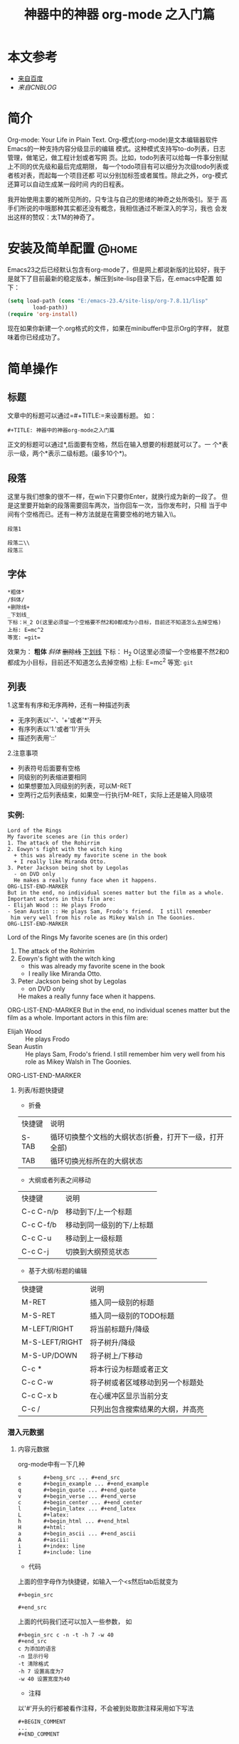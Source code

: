 #+TITLE:神器中的神器 org-mode 之入门篇
* 本文参考
 * [[http:www.baidu.com][来自百度]]
 * [[www.cnblogs.com][来自CNBLOG]]
* 简介
  Org-mode: Your Life in Plain Text.
  Org-模式(org-mode)是文本编辑器软件Emacs的一种支持内容分级显示的编辑
  模式。这种模式支持写to-do列表，日志管理，做笔记，做工程计划或者写网
  页。比如，todo列表可以给每一件事分别赋上不同的优先级和最后完成期限，
  每一个todo项目有可以细分为次级todo列表或者核对表，而起每一个项目还都
  可以分别加标签或者属性。除此之外，org-模式还算可以自动生成某一段时间
  内的日程表。

  我开始使用主要的被所见所的，只专注与自己的思绪的神奇之处所吸引。至于
  高手们所说的中哦那种其实都还没有概念，我相信通过不断深入的学习，我也
  会发出这样的赞叹：太TM的神奇了。
* 安装及简单配置                                                         :@home:
  Emacs23之后已经默认包含有org-mode了，但是网上都说新版的比较好，我于
  是就下了目前最新的稳定版本，解压到site-lisp目录下后，在.emacs中配置
  如下：


  #+BEGIN_SRC emacs-lisp
(setq load-path (cons "E:/emacs-23.4/site-lisp/org-7.8.11/lisp"
        load-path))
(require 'org-install)
  #+END_SRC

  现在如果你新建一个.org格式的文件，如果在minibuffer中显示Org的字样，
  就意味着你已经成功了。
* 简单操作
** 标题
   文章中的标题可以通过=#+TITLE:=来设置标题。 如：

   #+BEGIN_SRC
#+TITLE: 神器中的神器org-mode之入门篇
   #+END_SRC
   正文的标题可以通过*,后面要有空格，然后在输入想要的标题就可以了。一
   个*表示一级，两个*表示二级标题。(最多10个*)。
** 段落
   这里与我们想象的很不一样，在win下只要你Enter，就换行成为新的一段了。
   但是这里要开始新的段落需要回车两次，当你回车一次，当你发布时，只相
   当于中间有个空格而已。还有一种方法就是在需要空格的地方输入\\。
   #+BEGIN_SRC
段落1

段落二\\
段落三
   #+END_SRC
** 字体
   #+BEGIN_SRC
*粗体*
/斜体/
+删除线+
_下划线_
下标：H_2 O(这里必须留一个空格要不然2和0都成为小目标，目前还不知道怎么去掉空格)
上标: E=mc^2
等宽: =git=
   #+END_SRC
   效果为：
   *粗体*
   /斜体/
   +删除线+
   _下划线_
   下标： H_2 O(这里必须留一个空格要不然2和0都成为小目标，目前还不知道怎么去掉空格)
   上标: E=mc^2
   等宽: =git=
** 列表
   1.这里有有序和无序两种，还有一种描述列表
     - 无序列表以'-'、'+'或者'*'开头
     - 有序列表以'1.'或者'1)'开头
     - 描述列表用'::'
     2.注意事项
     - 列表符号后面要有空格
     - 同级别的列表缩进要相同
     - 如果想要加入同级别的列表，可以M-RET
     - 空两行之后列表结束，如果空一行执行M-RET，实际上还是输入同级项
*** 实例:
    #+BEGIN_EXAMPLE
    Lord of the Rings
    My favorite scenes are (in this order)
    1. The attack of the Rohirrim
    2. Eowyn's fight with the witch king
      + this was already my favorite scene in the book
      + I really like Miranda Otto.
    3. Peter Jackson being shot by Legolas
      - on DVD only
      He makes a really funny face when it happens.
    ORG-LIST-END-MARKER
    But in the end, no individual scenes matter but the film as a whole.
    Important actors in this film are:
    - Elijah Wood :: He plays Frodo
    - Sean Austin :: He plays Sam, Frodo's friend.  I still remember
     him very well from his role as Mikey Walsh in The Goonies.
    ORG-LIST-END-MARKER
    #+END_EXAMPLE
    Lord of the Rings
    My favorite scenes are (in this order)
   1. The attack of the Rohirrim
   2. Eowyn's fight with the witch king
      + this was already my favorite scene in the book
      + I really like Miranda Otto.
   3. Peter Jackson being shot by Legolas
      - on DVD only
      He makes a really funny face when it happens.
   ORG-LIST-END-MARKER
   But in the end, no individual scenes matter but the film as a whole.
   Important actors in this film are:
   - Elijah Wood :: He plays Frodo
   - Sean Austin :: He plays Sam, Frodo's friend.  I still remember
                    him very well from his role as Mikey Walsh in The Goonies.
   ORG-LIST-END-MARKER
**** 列表/标题快捷键
 - 折叠
 | 快捷键  | 说明                                               |
 | S-TAB  | 循环切换整个文档的大纲状态(折叠，打开下一级，打开全部) |
 | TAB    | 循环切换光标所在的大纲状态                             |
 - 大纲或者列表之间移动
 | 快捷键    | 说明                      |
 | C-c C-n/p | 移动到下/上一个标题       |
 | C-c C-f/b | 移动到同一级别的下/上标题 |
 | C-c C-u   | 移动到上一级标题          |
 | C-c C-j   | 切换到大纲预览状态                 |
 - 基于大纲/标题的编辑
 | 快捷键         | 说明                             |
 | M-RET          | 插入同一级别的标题      |
 | M-S-RET        | 插入同一级别的TODO标题  |
 | M-LEFT/RIGHT   | 将当前标题升/降级        |
 | M-S-LEFT/RIGHT | 将子树升/降级              |
 | M-S-UP/DOWN    | 将子树上/下移动           |
 | C-c *          | 将本行设为标题或者正文 |
 | C-c C-w        | 将子树或者区域移动到另一个标题处 |
 | C-c C-x b      | 在心缓冲区显示当前分支           |
 | C-c /          | 只列出包含搜索结果的大纲，并高亮 |
*** 潜入元数据
***** 内容元数据
      org-mode中有一下几种
      #+BEGIN_EXAMPLE
      s       #+beng_src ... #+end_src
      e       #+begin_example ... #+end_example
      q       #+begin_quote ... #+end_quote
      v       #+begin_verse ... #+end_verse
      c       #+begin_center ... #+end_center
      l       #+begin_latex ... #+end_latex
      L       #+latex:
      h       #+begin_html ... #+end_html
      H       #+html:
      a       #+begin_ascii ... #+end_ascii
      A       #+ascii:
      i       #+index: line
      I       #+include: line
      #+END_EXAMPLE

 + 代码
 上面的但字母作为快捷键，如输入一个<s然后tab后就变为
 #+BEGIN_EXAMPLE
 #+begin_src

 #+end_src
 #+END_EXAMPLE
 上面的代码我们还可以加入一些参数， 如
 #+BEGIN_EXAMPLE
 #+begin_src c -n -t -h 7 -w 40
 #+end_src
 c 为添加的语言
 -n 显示行号
 -t 清除格式
 -h 7 设置高度为7
 -w 40 设置宽度为40
 #+END_EXAMPLE
 + 注释
 以'#'开头的行都被看作注释，不会被到处取款注释采用如下写法
 #+BEGIN_EXAMPLE
 #+BEGIN_COMMENT
 ...
 #+END_COMMENT
 #+END_EXAMPLE
 + 表格与图片
 对于表格和图片，可以在前面增加标题和标签的说明， 以便交叉引用。比如在
 表格的前面添加：
 #+BEGIN_EXAMPLE
 #+CAPTION: This is the caption for the next table (or link)
 #+END_EXAMPLE
 则在需要的地方可以通过
 #+BEGIN_EXAMPLE
 \ref{table1}
 #+END_EXAMPLE
 来引用该表格
 + 嵌入html
 对于到处html以及发布，嵌入html代码就很有用。比如下面的例子使用与格式化
 为cnblogs的代码快
 #+BEGIN_EXAMPLE
 #+BEGIN_HTML html
 <div class="cnblogs_Highlighter">
 <pre class="brush::cpp">
 int main ()
 {
 return 0;
 }
 </pre>
 </div>
 #+END_EXAMPLE
 相当于在cnblogs的网页编辑器中插入"c++"代码
 + 包含文件
 当导出文档时，你可以包含其他文件中的内容。比如，想包含你的".emacs"文件，
 你可以用
 #+BEGIN_CENTER
 #+INCLUDE: "~/.emacs.d/init.el" src eamcs-lisp
 #+END_CENTER
 可选的第二个和第三个参数是组织方式(例如， "quote", "example", 或者
 "src"),如果是"src",语言用来格式化内容。 组织方式是可选的，如果不给出，
 文本会被当作Org模式的正常处理。用C-c,可以访问包含的文件
 #+INCLUDE: "~/.emacs.d/org/test.org" src emacs-lisp
[fn:1]

* Footnotes

[fn:1]
